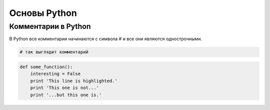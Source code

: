Основы Python
=============
Комментарии в Python
""""""""""""""""""""

В Python все комментарии начинаются с символа #  и все они являются однострочными.

.. image:: https://banner2.cleanpng.com/20180425/pke/kisspng-python-computer-icons-font-awesome-technology-circle-dots-floating-material-5ae020c2d20263.6237444615246378908602.jpg

.. code-block:: python

    # так выглядит комментарий

.. code-block:: python

   def some_function():
       interesting = False
       print 'This line is highlighted.'
       print 'This one is not...'
       print '...but this one is.'